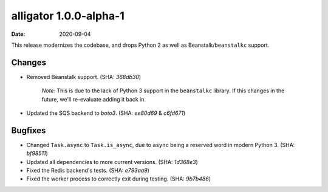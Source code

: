 alligator 1.0.0-alpha-1
=======================

:date: 2020-09-04

This release modernizes the codebase, and drops Python 2 as well as
Beanstalk/``beanstalkc`` support.


Changes
-------

* Removed Beanstalk support. (SHA: `368db30`)

    `Note:` This is due to the lack of Python 3 support in the ``beanstalkc``
    library. If this changes in the future, we'll re-evaluate adding it back
    in.

* Updated the SQS backend to `boto3`. (SHA: `ee80d69` & `c6fd671`)


Bugfixes
--------

* Changed ``Task.async`` to ``Task.is_async``, due to ``async`` being a
  reserved word in modern Python 3. (SHA: `bf98511`)
* Updated all dependencies to more current versions. (SHA: `1d368e3`)
* Fixed the Redis backend's tests. (SHA: `e793aa9`)
* Fixed the worker process to correctly exit during testing. (SHA: `9b7b486`)
